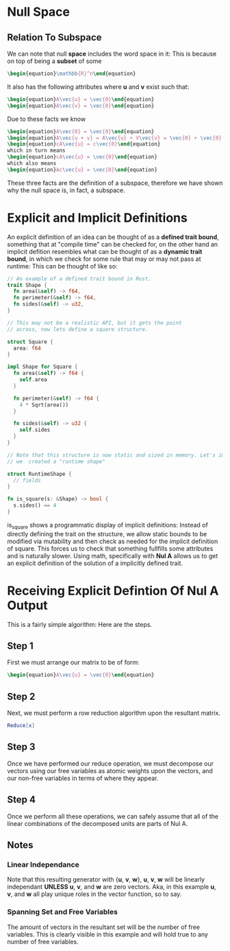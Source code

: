 * Null Space
** Relation To Subspace
   We can note that null *space* includes the word space in it: This is
   because on top of being a *subset* of some 

   #+BEGIN_SRC latex
    \begin{equation}\mathbb{R}^n\end{equation} 
   #+END_SRC
   
   It also has the following attributes where *u* and *v* exist such that:
   #+BEGIN_SRC latex
     \begin{equation}A\vec{u} = \vec{0}\end{equation}
     \begin{equation}A\vec{v} = \vec{0}\end{equation}
   #+END_SRC

      Due to these facts we know

    #+BEGIN_SRC latex
     \begin{equation}A\vec{0} = \vec{0}\end{equation}
     \begin{equation}A\vec{u + v} = A\vec{u} + V\vec{v} = \vec{0} + \vec{0} = \vec{0}\end{equation}
     \begin{equation}cA\vec{u} = c\vec{0}\end{equation}
     which in turn means
     \begin{equation}cA\vec{u} = \vec{0}\end{equation}
     which also means
     \begin{equation}Ac\vec{u} = \vec{0}\end{equation}
   #+END_SRC

   These three facts are the definition of a subspace, therefore we have shown
   why the null space is, in fact, a subspace.

* Explicit and Implicit Definitions
  An explicit definition of an idea can be thought of as a *defined trait bound*,
  something that at "compile time" can be checked for, on the other hand an
  implicit defition resembles what can be thought of as a *dynamic trait bound*,
  in which we check for some rule that may or may not pass at runtime: This can
  be thought of like so:

  #+BEGIN_SRC rust
    // An example of a defined trait bound in Rust.
    trait Shape {
      fn area(&self) -> f64,
      fn perimeter(&self) -> f64,
      fn sides(&self) -> u32,
    }
    
    // This may not be a realistic API, but it gets the point
    // across, now lets define a square structure.
    
    struct Square {
      area: f64
    }
    
    impl Shape for Square {
      fn area(&self) -> f64 {
        self.area
      }
      
      fn perimeter(&self) -> f64 {
        4 * Sqrt(area())
      }
      
      fn sides(&self) -> u32 {
        self.sides
      }
    }
    
    // Note that this structure is now static and sized in memory. Let's imagine
    // we  created a "runtime shape"
    
    struct RuntimeShape {
      // fields
    }
    
    fn is_square(s: &Shape) -> bool {
      s.sides() == 4 
    }
    
  #+END_SRC
  
  is_square shows a programmatic display of implicit definitions: Instead of 
  directly defining the trait on the structure, we allow static bounds to 
  be modified via mutability and then check as needed for the implicit 
  definition of square. This forces us to check that something fullfills 
  some attributes and is naturally slower. Using math, specifically with
  *Nul A* allows us to get an explicit definition of the solution of 
  a implicitly defined trait.
* Receiving Explicit Defintion Of Nul A Output
  This is a fairly simple algorithm: Here are the steps.
** Step 1
   First we must arrange our matrix to be of form:
   #+BEGIN_SRC latex
     \begin{equation}A\vec{u} = \vec{0}\end{equation}
   #+END_SRC
   
** Step 2
   Next, we must perform a row reduction algorithm upon
   the resultant matrix.
   
   #+BEGIN_SRC mathematica
     Reduce[x]
   #+END_SRC
   
** Step 3
   Once we have performed our reduce operation, we must 
   decompose our vectors using our free variables as 
   atomic weights upon the vectors, and our non-free
   variables in terms of where they appear.
   
** Step 4
   Once we perform all these operations, we can safely
   assume that all of the linear combinations of the
   decomposed units are parts of Nul A.
   
** Notes
*** Linear Independance
    Note that this resulting generator with {*u*, *v*, *w*},
    *u*, *v*, *w* will be linearly independant *UNLESS* *u*,
    *v*, and *w* are zero vectors. Aka, in this example
    *u*, *v*, and *w* all play unique roles in the vector function,
    so to say.

*** Spanning Set and Free Variables
    The amount of vectors in the resultant set will be 
    the number of free variables. This is clearly visible 
    in this example and will hold true to any number of
    free variables.


